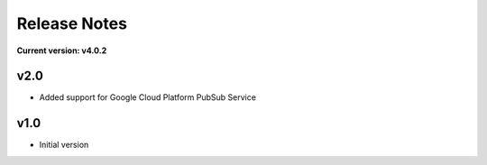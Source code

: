 Release Notes
=============

**Current version: v4.0.2**

v2.0
~~~~

- Added support for Google Cloud Platform PubSub Service

v1.0
~~~~

- Initial version

